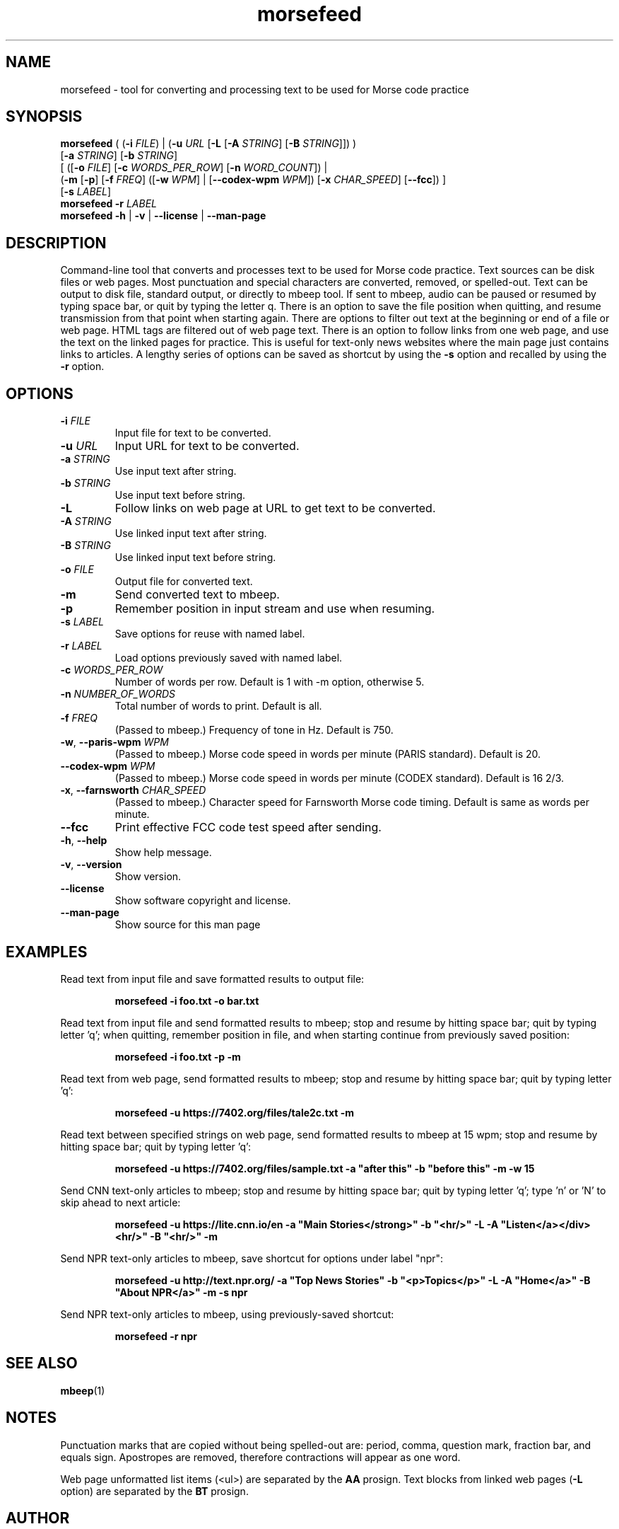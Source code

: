 .TH morsefeed 1

.SH NAME
morsefeed \- tool for converting and processing text to be used for Morse code practice

.SH SYNOPSIS
.nf
\fBmorsefeed\fR ( (\fB\-i\fR \fIFILE\fR) | (\fB\-u\fR \fIURL\fR [\fB\-L\fR [\fB\-A\fR \fISTRING\fR] [\fB\-B\fR \fISTRING\fR]]) )
    [\fB\-a\fR \fISTRING\fR] [\fB\-b\fR \fISTRING\fR]
    [ ([\fB\-o\fR \fIFILE\fR] [\fB\-c\fR \fIWORDS_PER_ROW\fR] [\fB\-n\fR \fIWORD_COUNT\fR]) | 
      (\fB\-m\fR [\fB\-p\fR] [\fB\-f\fR \fIFREQ\fR] ([\fB\-w\fR \fIWPM\fR] | [\fB\--codex-wpm\fR \fIWPM\fR]) [\fB\-x\fR \fICHAR_SPEED\fR] [\fB\-\-fcc\fR]) ]
    [\fB\-s\fR \fILABEL\fR]
\fBmorsefeed\fR \fB\-r\fR \fILABEL\fR
\fBmorsefeed\fR \fB\-h\fR | \fB\-v\fR | \fB\-\-license\fR | \fB\-\-man\-page\fR
.fi

.SH DESCRIPTION
Command\-line tool that converts and processes text to be used for Morse code practice.
Text sources can be disk files or web pages.
Most punctuation and special characters are converted, removed, or spelled\-out.
Text can be output to disk file, standard output, or directly to mbeep tool.
If sent to mbeep, audio can be paused or resumed by typing space bar, or quit by typing the letter q.
There is an option to save the file position when quitting, and resume transmission from that point when starting again.
There are options to filter out text at the beginning or end of a file or web page. HTML tags are filtered out of web page text. There is an option to follow links from one web page, and use the text on the linked pages for practice. This is useful for text\-only news websites where the main page just contains links to articles.
A lengthy series of options can be saved as shortcut by using the \fB\-s\fR option and recalled by using the \fB\-r\fR option.

.SH OPTIONS

.TP
.BR \-i " " \fIFILE\fR
Input file for text to be converted.

.TP
.BR \-u " " \fIURL\fR
Input URL for text to be converted.

.TP
.BR \-a " " \fISTRING\fR
Use input text after string.

.TP
.BR \-b " " \fISTRING\fR
Use input text before string.

.TP
.BR \-L
Follow links on web page at URL to get text to be converted.

.TP
.BR \-A " " \fISTRING\fR
Use linked input text after string.

.TP
.BR \-B " " \fISTRING\fR
Use linked input text before string.

.TP
.BR \-o " " \fIFILE\fR
Output file for converted text.

.TP
.BR \-m
Send converted text to mbeep.

.TP
.BR \-p
Remember position in input stream and use when resuming.

.TP
.BR \-s " " \fILABEL\fR
Save options for reuse with named label.

.TP
.BR \-r " " \fILABEL\fR
Load options previously saved with named label.
.TP
.BR \-c " " \fIWORDS_PER_ROW\fR
Number of words per row. Default is 1 with \-m option, otherwise 5.

.TP
.BR \-n " " \fINUMBER_OF_WORDS\fR
Total number of words to print. Default is all.


.TP
.BR \-f " " \fIFREQ\fR
(Passed to mbeep.) Frequency of tone in Hz. Default is 750.

.TP
.BR \-w ", " \-\-paris\-wpm " " \fIWPM\fR
(Passed to mbeep.) Morse code speed in words per minute (PARIS standard). Default is 20.

.TP
.BR \-\-codex\-wpm " " \fIWPM\fR
(Passed to mbeep.) Morse code speed in words per minute (CODEX standard). Default is 16 2/3.

.TP
.BR \-x ", " \-\-farnsworth " " \fICHAR_SPEED\fR
(Passed to mbeep.) Character speed for Farnsworth Morse code timing. Default is same as words per minute.

.TP
.BR \-\-fcc
Print effective FCC code test speed after sending.

.TP
.BR \-h ", " \-\-help\fR
Show help message.

.TP
.BR \-v ", " \-\-version
Show version.

.TP
.BR \-\-license
Show software copyright and license.

.TP
.BR \-\-man\-page
Show source for this man page

.SH EXAMPLES
Read text from input file and save formatted results to output file:
.PP
.nf
.RS
\fBmorsefeed -i foo.txt -o bar.txt\fR
.RE
.fi
.PP

Read text from input file and send formatted results to mbeep; stop and resume by hitting space bar; quit by typing letter 'q'; when quitting, remember position in file, and when starting continue from previously saved position:
.PP
.nf
.RS
\fBmorsefeed -i foo.txt -p -m\fR
.RE
.fi
.PP

Read text from web page, send formatted results to mbeep; stop and resume by hitting space bar; quit by typing letter 'q':
.PP
.nf
.RS
\fBmorsefeed -u https://7402.org/files/tale2c.txt -m\fR
.RE
.fi
.PP

Read text between specified strings on web page, send formatted results to mbeep at 15 wpm; stop and resume by hitting space bar; quit by typing letter 'q':
.PP
.nf
.RS
\fBmorsefeed -u https://7402.org/files/sample.txt -a "after this" -b "before this" -m -w 15\fR
.RE
.fi
.PP

Send CNN text\-only articles to mbeep; stop and resume by hitting space bar; quit by typing letter 'q'; type 'n' or 'N' to skip ahead to next article:
.PP
.nf
.RS
\fBmorsefeed -u https://lite.cnn.io/en -a "Main Stories</strong>" -b "<hr/>" -L -A "Listen</a></div><hr/>" -B "<hr/>" -m\fR
.RE
.fi
.PP

Send NPR text\-only articles to mbeep, save shortcut for options under label "npr":
.PP
.nf
.RS
\fBmorsefeed -u http://text.npr.org/ -a "Top News Stories" -b "<p>Topics</p>" -L -A "Home</a>" -B "About NPR</a>" -m -s npr\fR
.RE
.fi
.PP

Send NPR text\-only articles to mbeep, using previously\-saved shortcut:
.PP
.nf
.RS
\fBmorsefeed -r npr\fR
.RE
.fi
.PP

.SH SEE ALSO
.BR mbeep (1)

.SH NOTES
Punctuation marks that are copied without being spelled\-out are: period, comma, question mark, fraction bar, and equals sign.
Apostropes are removed, therefore contractions will appear as one word.

Web page unformatted list items (<ul>) are separated by the \fBAA\fR prosign. Text blocks from linked web pages (\fB-L\fR option) are separated by the \fBBT\fR prosign.

.SH AUTHOR
Michael Budiansky \fIhttps://www.7402.org/email\fR

